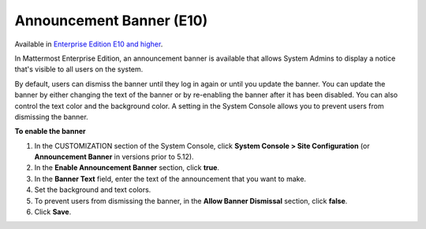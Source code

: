 Announcement Banner (E10)
=========================

Available in `Enterprise Edition E10 and higher <https://about.mattermost.com/pricing/>`__.

In Mattermost Enterprise Edition, an announcement banner is available that allows System Admins to display a notice that's visible to all users on the system.

.. image:: ../images/announcement-banner-1106x272.png
  :width: 1106
  :height: 272
  :alt: Shows the announcement banner at the top of the user's screen.

By default, users can dismiss the banner until they log in again or until you update the banner. You can update the banner by either changing the text of the banner or by re-enabling the banner after it has been disabled. You can also control the text color and the background color. A setting in the System Console allows you to prevent users from dismissing the banner.

**To enable the banner**

1. In the CUSTOMIZATION section of the System Console, click **System Console > Site Configuration** (or **Announcement Banner** in versions prior to 5.12).
2. In the **Enable Announcement Banner** section, click **true**.
3. In the **Banner Text** field, enter the text of the announcement that you want to make.
4. Set the background and text colors.
5. To prevent users from dismissing the banner, in the **Allow Banner Dismissal** section, click **false**.
6. Click **Save**.
